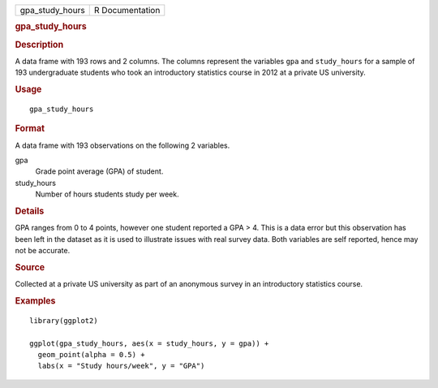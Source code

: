 .. container::

   .. container::

      =============== ===============
      gpa_study_hours R Documentation
      =============== ===============

      .. rubric:: gpa_study_hours
         :name: gpa_study_hours

      .. rubric:: Description
         :name: description

      A data frame with 193 rows and 2 columns. The columns represent
      the variables ``gpa`` and ``study_hours`` for a sample of 193
      undergraduate students who took an introductory statistics course
      in 2012 at a private US university.

      .. rubric:: Usage
         :name: usage

      ::

         gpa_study_hours

      .. rubric:: Format
         :name: format

      A data frame with 193 observations on the following 2 variables.

      gpa
         Grade point average (GPA) of student.

      study_hours
         Number of hours students study per week.

      .. rubric:: Details
         :name: details

      GPA ranges from 0 to 4 points, however one student reported a GPA
      > 4. This is a data error but this observation has been left in
      the dataset as it is used to illustrate issues with real survey
      data. Both variables are self reported, hence may not be accurate.

      .. rubric:: Source
         :name: source

      Collected at a private US university as part of an anonymous
      survey in an introductory statistics course.

      .. rubric:: Examples
         :name: examples

      ::

         library(ggplot2)

         ggplot(gpa_study_hours, aes(x = study_hours, y = gpa)) +
           geom_point(alpha = 0.5) +
           labs(x = "Study hours/week", y = "GPA")
